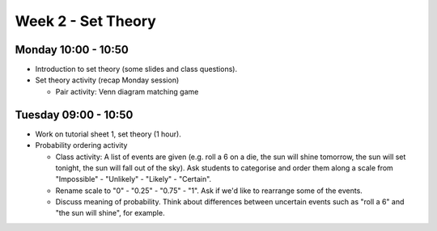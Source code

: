 ===================
Week 2 - Set Theory
===================


Monday 10:00 - 10:50
--------------------

+ Introduction to set theory (some slides and class questions).
+ Set theory activity (recap Monday session)

  + Pair activity: Venn diagram matching game


Tuesday 09:00 - 10:50
---------------------

+ Work on tutorial sheet 1, set theory (1 hour).

+ Probability ordering activity

  + Class activity: A list of events are given (e.g. roll a 6 on a die, the sun will shine tomorrow, the sun will set tonight, the sun will fall out of the sky). Ask students to categorise and order them along a scale from "Impossible" - "Unlikely" - "Likely" - "Certain".
  + Rename scale to "0" - "0.25" - "0.75" - "1". Ask if we'd like to rearrange some of the events.
  + Discuss meaning of probability. Think about differences between uncertain events such as "roll a 6" and "the sun will shine", for example. 

